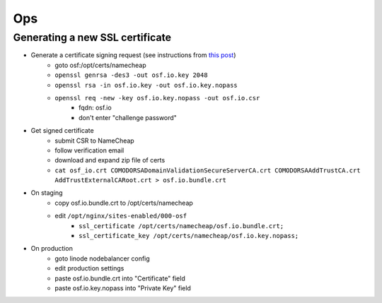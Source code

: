 Ops
===


Generating a new SSL certificate
********************************


* Generate a certificate signing request (see instructions from `this post <http://blog.wensheng.org/2012/03/using-namecheap-ssl-with-nginx.html>`_)
    * goto osf:/opt/certs/namecheap
    * ``openssl genrsa -des3 -out osf.io.key 2048``
    * ``openssl rsa -in osf.io.key -out osf.io.key.nopass``
    * ``openssl req -new -key osf.io.key.nopass -out osf.io.csr``
        * fqdn: osf.io
        * don't enter "challenge password"

* Get signed certificate
    * submit CSR to NameCheap
    * follow verification email
    * download and expand zip file of certs
    * ``cat osf_io.crt COMODORSADomainValidationSecureServerCA.crt COMODORSAAddTrustCA.crt AddTrustExternalCARoot.crt > osf.io.bundle.crt``

* On staging
    * copy osf.io.bundle.crt to /opt/certs/namecheap
    * edit ``/opt/nginx/sites-enabled/000-osf``
        * ``ssl_certificate /opt/certs/namecheap/osf.io.bundle.crt;``
        * ``ssl_certificate_key /opt/certs/namecheap/osf.io.key.nopass;``

* On production
    * goto linode nodebalancer config
    * edit production settings
    * paste osf.io.bundle.crt into "Certificate" field
    * paste osf.io.key.nopass into "Private Key" field

